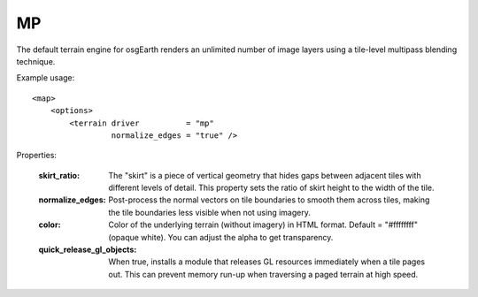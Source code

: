 MP
==
The default terrain engine for osgEarth renders an unlimited number of
image layers using a tile-level multipass blending technique.

Example usage::

    <map>
        <options>
            <terrain driver          = "mp"
                     normalize_edges = "true" />

Properties:

    :skirt_ratio:               The "skirt" is a piece of vertical geometry that hides
                                gaps between adjacent tiles with different levels of
                                detail. This property sets the ratio of skirt height to
                                the width of the tile.
    :normalize_edges:           Post-process the normal vectors on tile boundaries to 
                                smooth them across tiles, making the tile boundaries
                                less visible when not using imagery.
    :color:                     Color of the underlying terrain (without imagery) in
                                HTML format. Default = "#ffffffff" (opaque white). You
                                can adjust the alpha to get transparency.
    :quick_release_gl_objects:  When true, installs a module that releases GL resources
                                immediately when a tile pages out. This can prevent
                                memory run-up when traversing a paged terrain at high
                                speed.
    
.. include: terrain_options_shared
